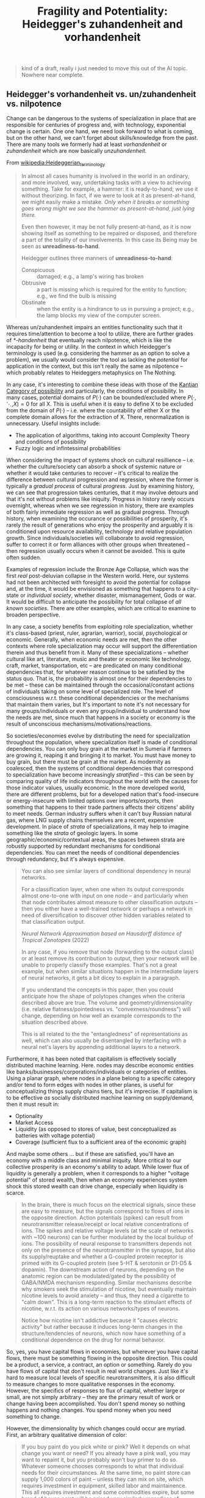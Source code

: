 :PROPERTIES:
:ID:       faf58d68-8de3-4247-8e2f-62961ddc60bf
:END:
#+TITLE: Fragility and Potentiality: Heidegger's zuhandenheit and vorhandenheit
#+CATEGORY: slips
#+TAGS:

#+begin_quote
kind of a draft, really i just needed to move this out of the AI topic. Nowhere
near complete.
#+end_quote


** Heidegger's vorhandenheit vs. un/zuhandenheit vs. nilpotence

Change can be dangerous to the systems of specialization in place that are
responsible for centuries of progress and, with technology, exponential change
is certain. One one hand, we need look forward to what is coming, but on the
other hand, we can't forget about skills/knowledge from the past. There are many
tools we formerly had at least /vorhandenheit/ or /zuhandenheit/ which are now
basically /unzuhandenheit/.

From [[wikipedia:Heideggerian_terminology#Ready-to-hand][wikipedia:Heideggerian_terminology]]

#+begin_quote
In almost all cases humanity is involved in the world in an ordinary, and more
involved, way, undertaking tasks with a view to achieving something. Take for
example, a hammer: it is ready-to-hand; we use it without theorizing. In fact,
if we were to look at it as present-at-hand, we might easily make a
mistake. /Only when it breaks or something goes wrong might we see the hammer as
present-at-hand, just lying there./

Even then however, it may be not fully present-at-hand, as it is now showing
itself as something to be repaired or disposed, and therefore a part of the
totality of our involvements. In this case its Being may be seen as
*unreadiness-to-hand*.

Heidegger outlines three manners of *unreadiness-to-hand*:

+ Conspicuous :: damaged; e.g., a lamp's wiring has broken
+ Obtrusive :: a part is missing which is required for the entity to function;
  e.g., we find the bulb is missing
+ Obstinate :: when the entity is a hindrance to us in pursuing a project; e.g.,
  the lamp blocks my view of the computer screen.
#+end_quote

Whereas un/zuhandenheit impairs an entities functionality such that it requires
time/attention to become a tool to utilize, there are further grades of
/*-handenheit/ that eventually reach nilpotence, which is like the incapacity
for being or utility. In the context in which Heidegger's terminology is used
(e.g. considering the hammer as an option to solve a problem), we usually would
consider the tool as lacking the /potential/ for application in the context, but
this isn't really the same as nilpotence -- which probably relates to Heideggers
metaphysics on The Nothing.

In any case, it's interesting to combine these ideas with those of the [[https://en.wikipedia.org/wiki/Category_(Kant)#The_table_of_categories][Kantian
Category of possibility]] and particularly, the conditions of possibility. In
many cases, potential domains of $P( \cdot )$ can be bounded/excluded where $P(
\cdot , \ddots , X ) = 0$ for all X. This is useful when it is easy to define X
to be excluded from the domain of $P( \cdot )$ -- i.e. where the countability of
either X or the complete domain allows for the extraction of X. There,
renormalization is unnecessary. Useful insights include:

+ The application of algorithms, taking into account Complexity Theory and
  conditions of possibility
+ Fuzzy logic and infintessimal probabilities

When considering the impact of systems shock on cultural resillience --
i.e. whether the culture/society can absorb a shock of systemic nature or
whether it would take centuries to recover -- it's critical to realize the
difference between cultural progression and regression, where the former is
typically a /gradual process/ of cultural /progress/. Just by examining history,
we can see that progression takes centuries, that it may involve detours and
that it's not without problems like iniquity. Progress in history rarely occurs
overnight, whereas when we see regression in history, there are examples of both
fairly immediate regression as well as gradual progress. Through history, when
examining the occurance or possibilities of prosperity, it's rarely the result
of generations who enjoy the prosperity and arguably it is conditioned upon
resource availability, technology and relative population growth. Since
individuals/societies will collaborate to avoid regression, suffer to correct it
or form alliances with other groups when threatened -- then regression usually
occurs when it cannot be avoided. This is quite often sudden.

Examples of regression include the Bronze Age Collapse, which was the first
/real/ post-deluvian collapse in the Western world. Here, our systems had not
been architected with foresight to avoid the potential for collapse and, at the
time, it would be envisioned as something that happens to a city-state or
/individual society/, whether disaster, mismanagement, Gods or war. It would be
difficult to anticipate the possibility for total collapse of /all known
societies/. There are other examples, which are critical to examine to broaden
perspective.

In any case, a society benefits from exploiting role specialization, whether
it's class-based (priest, ruler, agrarian, warrior), social, psychological or
economic. Generally, when economic needs are met, then the other contexts where
role specialization may occur will support the differentiation therein and thus
benefit from it. Many of these specializations -- whether cultural like art,
literature, music and theater or economic like technology, craft, market,
transportation, etc -- are predicated on many conditional dependencies that, for
whatever reason continue to be satisfied by the status quo. That is, the
probability is almost one for their dependencies to be met -- these can be
maintained through the occasional/constant actions of individuals taking on some
level of specialized role. The level of consciousness w.r.t. these conditional
dependencies or the mechanisms that maintain them varies, but It's important to
note it's not necessary for many groups/individuals or even any group/individual
to understand how the needs are met, since much that happens in a society or
economy is the result of unconscious mechanisms/motivations/reactions.

So societies/economies evolve by distributing the need for specialization
throughout the population, where specialization itself is made of conditional
dependencies. You can only buy grain at the market in Sumeria if farmers are
growing it, reaping it and bringing it to market. You must have money to buy
grain, but there must be grain at the market. As modernity as coalesced, then
the systems of conditional dependencies that correspond to specialization have
become increasingly /stratified/ -- this can be seen by comparing quality of
life indicators throughout the world with the causes for those indicator values,
usually economic. In the more developed world, there are different problems, but
for a developed nation that's food-insecure or energy-insecure with limited
options over imports/exports, then something that happens to their trade
partners affects their citizens' ability to meet needs. German industry suffers
when it can't buy Russian natural gas, where LNG supply chains themselves are a
recent, expensive development. In place of /strata/ of specializations, it may
help to imagine something like the /strata/ of geologic layers. In some
geographic/economic/contextual areas, the spaces between strata are robustly
supported by redundant mechanisms for conditional dependencies. You can meet the
needs of conditional dependencies through redundancy, but it's always
expensive.

#+begin_quote
You can also see similar layers of conditional dependency in neural networks.

For a classification layer, when one when its output corresponds almost
one-to-one with input on one node -- and particularly when that node contributes
almost measure to other classification outputs -- then you either have a
well-trained network or perhaps a network in need of diversification to discover
other hidden variables related to that classification output.

[[Neural Network Approximation based on Hausdorff distance of Tropical Zonotopes ]]
(2022)

In any case, if you remove that node (forwarding to the output class) or at
least remove its contribution to output, then your network will be unable to
properly classify those examples. That's not a great example, but when similar
situations happen in the intermediate layers of neural networks, it gets a bit
dicey to explain in a paragraph.

If you understand the concepts in this paper, then you could anticipate how the
shape of polytopes changes when the criteria described above are true. The
volume and geometry/dimensionality (i.e. relative flatness/pointedness
vs. "convexness/roundness") will change, depending on how well an example
corresponds to the situation described above.

This is all related to the the "entangledness" of representations as well, which
can also usually be disentangled by interfacing with a neural net's layers by
appending additional layers to a network.
#+end_quote

Furthermore, it has been noted that capitalism is effectively socially
distributed machine learning. Here. nodes may describe economic entities like
banks/businesses/corporations/individuals or categories of entities. Using a
planar graph, where nodes in a plane belong to a specific category and/or tend
to form edges with nodes in other planes, is useful for conceptualizing things
supply chains tiers, but it's imprecise. If capitalism is to be effective /as/
socially distributed machine learning on supply/demand, then it must result in:

+ Optionality
+ Market Access
+ Liquidity (as opposed to stores of value, best conceptualized as batteries
  with voltage potential)
+ Coverage (sufficient flux to a sufficient area of the economic graph)

And maybe some others ... but if these are satisfied, you'll have an economy
with a middle class and minimal iniquity. More critical to our collective
prosperity is an economy's ability to adapt. While lower flux of liquidity is
generally a problem, when it corresponds to a higher "voltage potential" of
stored wealth, then when an economy experiences system shock this stored wealth
can drive change, especially when liquidity is scarce.

#+begin_quote
In the brain, there is much focus on the electrical signals, since these are
easy to measure, but the signals correspond to flows of ions in the opposite
direction. Action potentials (spikes) can result from neurotransmitter
release/receipt or local relative concentrations of ions. The spikes and
relative voltage levels (at the scale of networks with ~100 neurons) can be
further modulated by the local buildup of ions. The possibility of neural
response to transmitters depends not only on the presence of the
neurotransmitter in the synapse, but also its supply/reuptake and whether a
G-coupled protein receptor is primed with its G-coupled protein (see 5-HT &
serotonin or D1-D5 & dopamin). The downstream action of neurons, depending on
the anatomic region can be modulated/gated by the possibility of GABA/NMDA
mechanism responding. Similar mechanisms describe why smokers seek the
stimulation of nicotine, but eventually maintain nicotine levels to avoid
anxiety -- and thus, they need a cigarette to "calm down". This is a long-term
reaction to the stimulant effects of nicotine, w.r.t. its action on various
networks/types of neurons.

Notice how nicotine isn't addictive because it "causes electric activity" but
rather because it induces long-term changes in the structure/tendencies of
neurons, which now have something of a conditional dependence on the drug for
normal behavior.
#+end_quote

So, yes, you have capital flows in economies, but wherever you have capital
flows, there must be something flowing in the opposite direction. This could be
a product, a service, a contract, an option or something. Rarely do you have
flows of capital that don't result in real world changes. Just like it's hard to
measure local levels of specific neurotransmitters, it is also difficult to
measure changes to more qualitative responses in the economy. However, the
specifics of responses to flux of capital, whether large or small, are not
simply arbitrary -- they are the primary result of work or change having been
accomplished. You don't spend money so nothing happens and nothing changes. You
spend money when you need something to change.

However, the dimensionality by which changes could occur are myriad. First, an
arbitrary qualitative dimension of color:

#+begin_quote
If you buy paint do you pick white or pink? Well it depends on what change you
want or need? If you already have a pink wall, you may want to repaint it, but
you probably won't buy primer to do so. Whatever someone chooses corresponds to
what that individual needs for their circumstances. At the same time, no paint
store can supply 1,000 colors of paint -- unless they can mix on site, which
requires investment in equipment, skilled labor and maintainence. This all
requires investment and some commodities expire, but some brand of house paint
will be priced very similarly regardless of whether the pigments are in/organic
-- and they're /almost always/ inorganic, esp for exterior paint. So there's a
decoupling between how your needs are met as a consumer from how you make your
decisions. This enables you to focus on what you want which alleviates the need
to deal with complxity.
#+end_quote

But, in the above situation, compare the levels of complexity/risk/regret
experienced by the consumers and by the service/product providers. Here, mixing
the paint is really a service. It's potential depends on the relative
availability of pigments, which are generally uniform. The customer needs to
handle the complexity of identifying which particular version of off-white they
have so ... you know "HGTV" stuff. There's little risk except time and maybe $50
... unless Sherwin Williams can't maintain its oil/gas pipeline and the carbon
animus ignorantly victimizes the American supply-chains of petroleum
derivatives.

As a customer, you have to deal with the complexity of ensuring the paint
doesn't go dry, the brushes are wetted then cleans, that you bought the right
rollers ... Most people really have no idea whether how paint disposal varies
depending on whether it's latex/oil or wet/dried. Handling pollution and waste
disposal has taken a backseat to Carbon policy, which IMO looking at the science
on CO2 spectral saturation is /dangerously close/ to "not even wrong."

The paint store, however, can absolutely purchase the wrong equipment or could
even forget the upkeep. They need to train people just to provide this
capability. Someone must to continuously invest in the specialized tasks to
supply your wide variety of pantone colors, which requires first-order logic
parameterized over time -- what is the probability that these conditional
dependencies will continue to be satisfied, $\forall t \in T$, where T is not
really infinite.

In other words, you integrate over all time to determine the likelihood of being
able to purchase whatever fucking =R= or =G= or =B= paint you want. You don't
have to:

+ Think about the spectral absorption/reflection profiles of each pigment.
+ Write an application that advises employees on what ratios to mix.
+ You don't have to determine what fillers/emulsifiers to add to ensure pigments
  don't fall out of solution.
+ Assess other pigments/ingredients for cost/price.

Instead, the specializations in the economy, provided these conditional
dependencies are met has been sufficiently socialized throughout its
regions. The main issue is that these strata of specialization cannot withstand
all magnitudes of stressors at any time. If

*** Optionality And Market Access

Market access (many diverse/redundant connections between buyers/sellers), which
corresponds to the layers of a network being able to form many broad connections
in a meaningful way.

The optionality and market access will contribute to resilience, but usually
result in implicit inefficiencies, not everyone can purchase the best quality
for the best price from a singular supplier.

*** Liquidity and Coverage

Liquidity referse to efficient flux of value through edges/layers of the
graph.

Blood pressure and supply are a good example: if one part of your body really
can't get sufficient flux of blood, it /will/ become gangrenous and die. Even if
the restriction on flow isn't so extreme, that part of your body may not receive
sufficient nutrition. The capacities for nutrients to access all parts of the
body are not equal. All mineral formulations and all vitamins, whether
in/soluble have various supplies and stores in the body which are derived mainly
from their storage/uptake mechanisms and solubilities. Vitamin D absorbs into
fat, so obese people may have more total Vitamin D, but they may have a harder
time delivering it to tissues in the body.

Whether liquidity in an economy benefits everyone depends on the circularity of
flows through the network. It's not enough to

This sounds complicated, sure, but imagine an Air Conditioning system either
without a circuit that covers each floor/room in a building or with a single
centralized unit dedicated to the whole house. When you change the thermostat,
the AC needs to respond to reach equilibrium. To cool, it typically condenses
humidity in the air and provides a surface across which a coolant can
efficiently absorb the temperature delta. The coolant absorbs heat and is cycled
around the system, but is easy to cool again. This usually involves properties
such as phase transitions at useful temperatures/pressures ... but yeh, the
details don't really matter. The point is: efficient technology in a building's
AC is only one part of the solution -- you also need efficient distribution of
fluid exchange (air is also a fluid) across a sufficent /cover/ of the
building's layout. If you don't have this, you'll end up with a high
heating/cooling bill, hot/cold rooms and maybe one really dusty room that has
one entrance, one vent and very little foot traffic.

and circularity in the flows of value
  (i.e. sufficient liquidity reaches a sufficient range of the entire system)
  produces more benefits to a society/economy than its costs & shortcomings or
  at least produces more benefits to a )

Effective capitalism eliminates bottlenecks and diversifies nodes in various
layers while ensuring that sufficient measure is distributed throughout the
network -- i.e. you avoid consolidation of measure (liquidity or neural net
input measure) to singular nodes in supplying the needs for a role. If your
economy is food-insecure like Egypt, then you must diversify your food
suppliers. If your industry is reliant on a singular source of gas, then when
you /cut/ the economic graph verticies that correspond to Russian gas supply,
then you should expect consequences.

*** Leadership And Potential

Any sufficient complex of stressors can overpower a society or economies ability
to recover/adapt to change to restore functionality.  Introducing more
conditional dependencies into whatever processes support the economic or
cultural status quo increases risk of a systemic crisis. When a crisis occurs,
the set of skills needed to overcome it or to even properly diagnose it does not
primarily correspond to the set of skills needed to succeed in the pre-crisis
society/economy.

What scares me or infuriates me is not the people disagree, but rather that
there seems to be no plan/vision that would motivate Americans to cooperate --
or at least that's really the sense that I get from seeing news clips on
TV. Coronavirus was a real high watermark for crises in recent memory. Usually,
these things catalyze a response. Remember 9/11? That culturally resonated with
people. Long lines at the recruitment offices, etc. For coronavirus, there were
some equivalent responses early on: focus on "essential workers," and other
things like this. But we didn't need a short-term response from the public, we
needed a well-executed long-term vision from leadership while cultivating a
willingness to cooperate in the public, but instead diverged into arguing over
"science" on masks and things like it. The media in this country makes me sick
because while they profit sensationalizing trivila issues like paper straws, we
have to suffer being incapable of declaring a "bankruptcy on leadership."

Disagreement on political, philosophical or personal issues is actually a
feature -- it's not a bug. When there's sufficient discourse in public and
media, then we all benefit from seeing others' perspecives. However, when we
face a threat or a crisis, if there is no plan that could succeed or no
leadership capable of orchestrating people to cooperate/contribute or to call
attention to a path towards resolving issues or even to call people to hope for
change, then failure is practically a foregone conclusion given a large enough
system shock.

Managing people during such a systemic crisis requires a plan grounded in
reality, but also needs to account for the operational/logistic "minutia" of
leadership.  Regardless of how "leaderly" someone may seem or how smart they are
or how rich they are, if they can't delegate/coordinate/orchistrate or if
society just won't cooperate with what's needed for collective action, then they
will fail. We are being transformed by technology faster than we can socially
distribute the knowledge/wisdom needed to handle the changes.

To coordinate people to respond to a crisis, it requires having a reserve of
power, energy, or money that's been accumulated. Any such reserve or potential
is not infinite. Without this, in an existential crisis, people will
instinctively avoid risk/danger and seek comfort/security. Neither of these are
necessarily useful in confronting the issues or coordinating a response. They
are likley related to the problem, but only orthogonal components of a its
solution.

As for zuhandenheit and vorhandenheit, we need people who can make themselves
useful in myriad ways. However, many skills that /may/ be needed are in short
supply.....

TODO: maybe finish, maybe move elsewhere

* Roam
+ [[id:cea7d11c-8357-4e4f-90b3-fa8210eff796][AI]]
